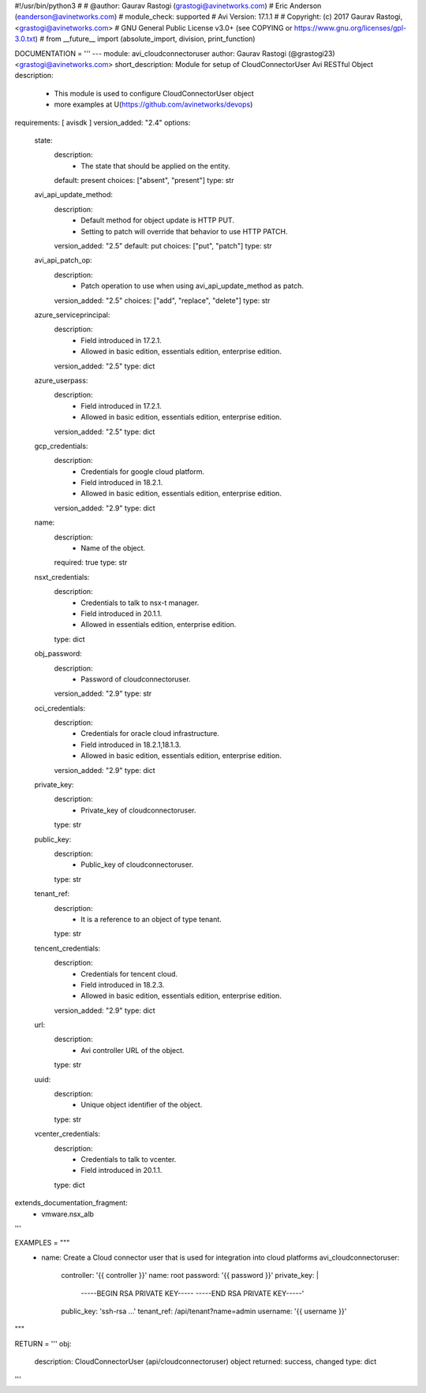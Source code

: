 #!/usr/bin/python3
#
# @author: Gaurav Rastogi (grastogi@avinetworks.com)
#          Eric Anderson (eanderson@avinetworks.com)
# module_check: supported
# Avi Version: 17.1.1
#
# Copyright: (c) 2017 Gaurav Rastogi, <grastogi@avinetworks.com>
# GNU General Public License v3.0+ (see COPYING or https://www.gnu.org/licenses/gpl-3.0.txt)
#
from __future__ import (absolute_import, division, print_function)


DOCUMENTATION = '''
---
module: avi_cloudconnectoruser
author: Gaurav Rastogi (@grastogi23) <grastogi@avinetworks.com>
short_description: Module for setup of CloudConnectorUser Avi RESTful Object
description:
    - This module is used to configure CloudConnectorUser object
    - more examples at U(https://github.com/avinetworks/devops)
requirements: [ avisdk ]
version_added: "2.4"
options:
    state:
        description:
            - The state that should be applied on the entity.
        default: present
        choices: ["absent", "present"]
        type: str
    avi_api_update_method:
        description:
            - Default method for object update is HTTP PUT.
            - Setting to patch will override that behavior to use HTTP PATCH.
        version_added: "2.5"
        default: put
        choices: ["put", "patch"]
        type: str
    avi_api_patch_op:
        description:
            - Patch operation to use when using avi_api_update_method as patch.
        version_added: "2.5"
        choices: ["add", "replace", "delete"]
        type: str
    azure_serviceprincipal:
        description:
            - Field introduced in 17.2.1.
            - Allowed in basic edition, essentials edition, enterprise edition.
        version_added: "2.5"
        type: dict
    azure_userpass:
        description:
            - Field introduced in 17.2.1.
            - Allowed in basic edition, essentials edition, enterprise edition.
        version_added: "2.5"
        type: dict
    gcp_credentials:
        description:
            - Credentials for google cloud platform.
            - Field introduced in 18.2.1.
            - Allowed in basic edition, essentials edition, enterprise edition.
        version_added: "2.9"
        type: dict
    name:
        description:
            - Name of the object.
        required: true
        type: str
    nsxt_credentials:
        description:
            - Credentials to talk to nsx-t manager.
            - Field introduced in 20.1.1.
            - Allowed in essentials edition, enterprise edition.
        type: dict
    obj_password:
        description:
            - Password of cloudconnectoruser.
        version_added: "2.9"
        type: str
    oci_credentials:
        description:
            - Credentials for oracle cloud infrastructure.
            - Field introduced in 18.2.1,18.1.3.
            - Allowed in basic edition, essentials edition, enterprise edition.
        version_added: "2.9"
        type: dict
    private_key:
        description:
            - Private_key of cloudconnectoruser.
        type: str
    public_key:
        description:
            - Public_key of cloudconnectoruser.
        type: str
    tenant_ref:
        description:
            - It is a reference to an object of type tenant.
        type: str
    tencent_credentials:
        description:
            - Credentials for tencent cloud.
            - Field introduced in 18.2.3.
            - Allowed in basic edition, essentials edition, enterprise edition.
        version_added: "2.9"
        type: dict
    url:
        description:
            - Avi controller URL of the object.
        type: str
    uuid:
        description:
            - Unique object identifier of the object.
        type: str
    vcenter_credentials:
        description:
            - Credentials to talk to vcenter.
            - Field introduced in 20.1.1.
        type: dict
extends_documentation_fragment:
    - vmware.nsx_alb
'''

EXAMPLES = """
  - name: Create a Cloud connector user that is used for integration into cloud platforms
    avi_cloudconnectoruser:
      controller: '{{ controller }}'
      name: root
      password: '{{ password }}'
      private_key: |
        -----BEGIN RSA PRIVATE KEY-----
        -----END RSA PRIVATE KEY-----'
      public_key: 'ssh-rsa ...'
      tenant_ref: /api/tenant?name=admin
      username: '{{ username }}'
"""

RETURN = '''
obj:
    description: CloudConnectorUser (api/cloudconnectoruser) object
    returned: success, changed
    type: dict
'''


